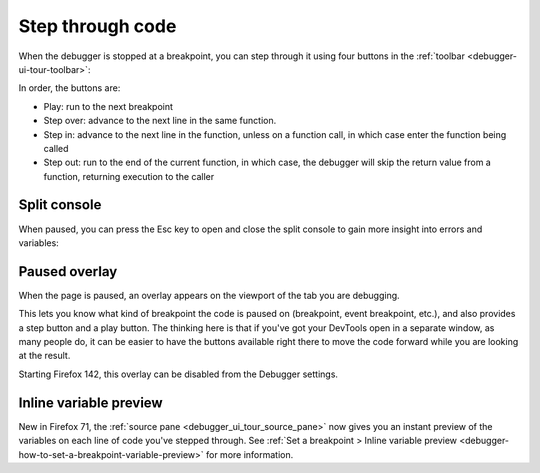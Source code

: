 =================
Step through code
=================

When the debugger is stopped at a breakpoint, you can step through it using four buttons in the :ref:`toolbar <debugger-ui-tour-toolbar>`:

.. image:: breakpoint_toolbar.png

In order, the buttons are:


- Play: run to the next breakpoint
- Step over: advance to the next line in the same function.
- Step in: advance to the next line in the function, unless on a function call, in which case enter the function being called
- Step out: run to the end of the current function, in which case, the debugger will skip the return value from a function, returning execution to the caller


Split console
*************

When paused, you can press the Esc key to open and close the split console to gain more insight into errors and variables:

.. image:: split_console.png
  :class: border


Paused overlay
****************************

When the page is paused, an overlay appears on the viewport of the tab you are debugging.

.. image:: debugger-overlay.png
  :class: border


This lets you know what kind of breakpoint the code is paused on (breakpoint, event breakpoint, etc.), and also provides a step button and a play button. The thinking here is that if you've got your DevTools open in a separate window, as many people do, it can be easier to have the buttons available right there to move the code forward while you are looking at the result.

Starting Firefox 142, this overlay can be disabled from the Debugger settings.

.. image:: debugger-overlay-setting.png
  :class: border


Inline variable preview
***********************

New in Firefox 71, the :ref:`source pane <debugger_ui_tour_source_pane>` now gives you an instant preview of the variables on each line of code you've stepped through. See :ref:`Set a breakpoint > Inline variable preview <debugger-how-to-set-a-breakpoint-variable-preview>` for more information.
